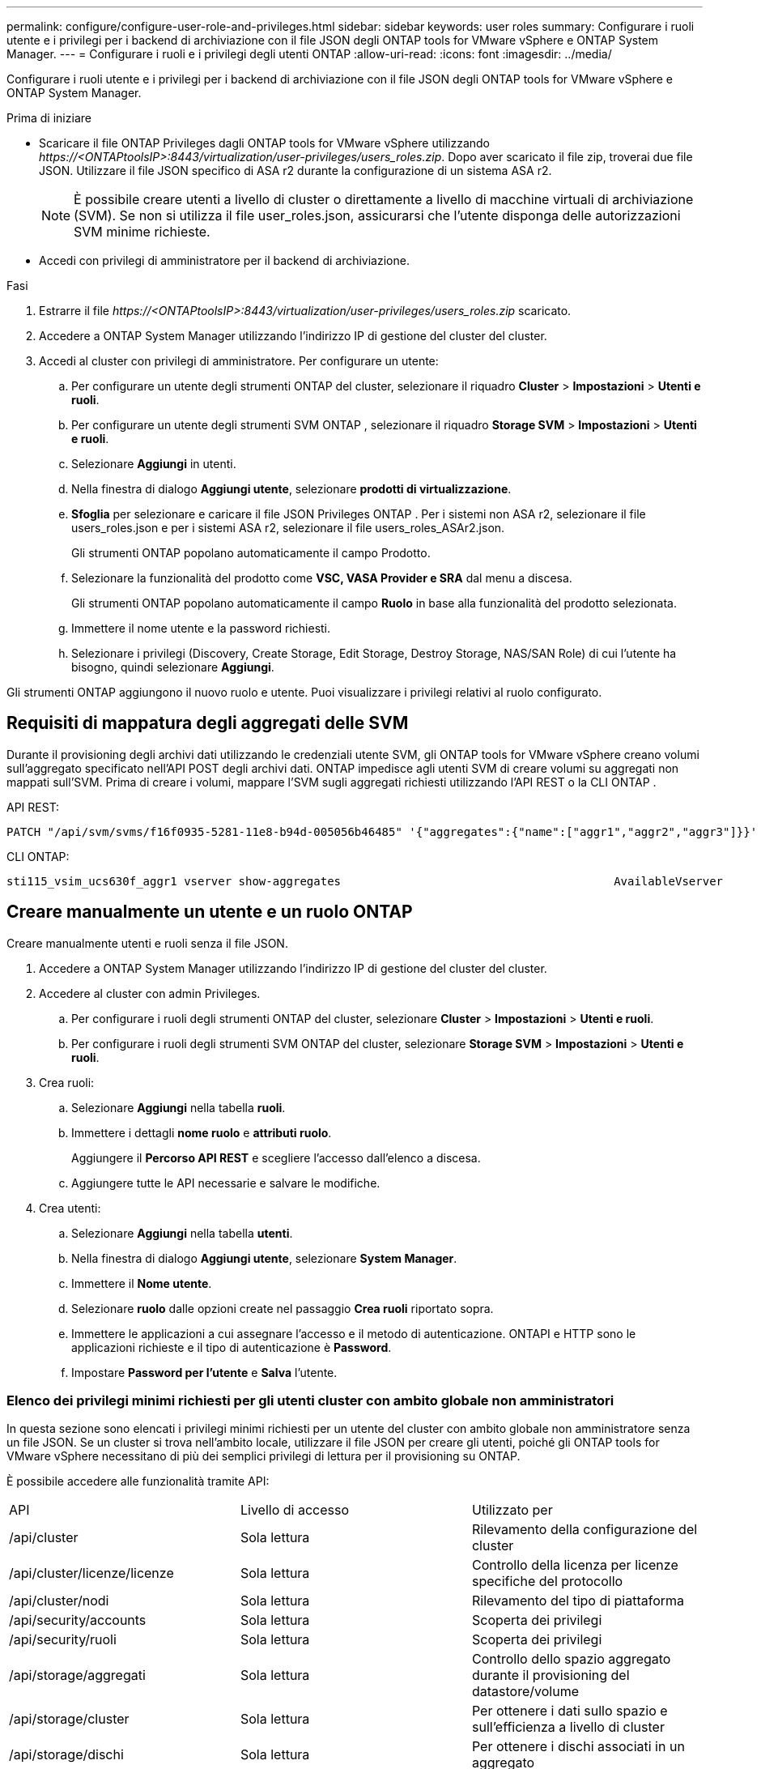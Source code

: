 ---
permalink: configure/configure-user-role-and-privileges.html 
sidebar: sidebar 
keywords: user roles 
summary: Configurare i ruoli utente e i privilegi per i backend di archiviazione con il file JSON degli ONTAP tools for VMware vSphere e ONTAP System Manager. 
---
= Configurare i ruoli e i privilegi degli utenti ONTAP
:allow-uri-read: 
:icons: font
:imagesdir: ../media/


[role="lead"]
Configurare i ruoli utente e i privilegi per i backend di archiviazione con il file JSON degli ONTAP tools for VMware vSphere e ONTAP System Manager.

.Prima di iniziare
* Scaricare il file ONTAP Privileges dagli ONTAP tools for VMware vSphere utilizzando _\https://<ONTAPtoolsIP>:8443/virtualization/user-privileges/users_roles.zip_.  Dopo aver scaricato il file zip, troverai due file JSON.  Utilizzare il file JSON specifico di ASA r2 durante la configurazione di un sistema ASA r2.
+

NOTE: È possibile creare utenti a livello di cluster o direttamente a livello di macchine virtuali di archiviazione (SVM).  Se non si utilizza il file user_roles.json, assicurarsi che l'utente disponga delle autorizzazioni SVM minime richieste.

* Accedi con privilegi di amministratore per il backend di archiviazione.


.Fasi
. Estrarre il file _\https://<ONTAPtoolsIP>:8443/virtualization/user-privileges/users_roles.zip_ scaricato.
. Accedere a ONTAP System Manager utilizzando l'indirizzo IP di gestione del cluster del cluster.
. Accedi al cluster con privilegi di amministratore.  Per configurare un utente:
+
.. Per configurare un utente degli strumenti ONTAP del cluster, selezionare il riquadro *Cluster* > *Impostazioni* > *Utenti e ruoli*.
.. Per configurare un utente degli strumenti SVM ONTAP , selezionare il riquadro *Storage SVM* > *Impostazioni* > *Utenti e ruoli*.
.. Selezionare *Aggiungi* in utenti.
.. Nella finestra di dialogo *Aggiungi utente*, selezionare *prodotti di virtualizzazione*.
.. *Sfoglia* per selezionare e caricare il file JSON Privileges ONTAP .  Per i sistemi non ASA r2, selezionare il file users_roles.json e per i sistemi ASA r2, selezionare il file users_roles_ASAr2.json.
+
Gli strumenti ONTAP popolano automaticamente il campo Prodotto.

.. Selezionare la funzionalità del prodotto come *VSC, VASA Provider e SRA* dal menu a discesa.
+
Gli strumenti ONTAP popolano automaticamente il campo *Ruolo* in base alla funzionalità del prodotto selezionata.

.. Immettere il nome utente e la password richiesti.
.. Selezionare i privilegi (Discovery, Create Storage, Edit Storage, Destroy Storage, NAS/SAN Role) di cui l'utente ha bisogno, quindi selezionare *Aggiungi*.




Gli strumenti ONTAP aggiungono il nuovo ruolo e utente.  Puoi visualizzare i privilegi relativi al ruolo configurato.



== Requisiti di mappatura degli aggregati delle SVM

Durante il provisioning degli archivi dati utilizzando le credenziali utente SVM, gli ONTAP tools for VMware vSphere creano volumi sull'aggregato specificato nell'API POST degli archivi dati.  ONTAP impedisce agli utenti SVM di creare volumi su aggregati non mappati sull'SVM.  Prima di creare i volumi, mappare l'SVM sugli aggregati richiesti utilizzando l'API REST o la CLI ONTAP .

API REST:

[listing]
----
PATCH "/api/svm/svms/f16f0935-5281-11e8-b94d-005056b46485" '{"aggregates":{"name":["aggr1","aggr2","aggr3"]}}'
----
CLI ONTAP:

[listing]
----
sti115_vsim_ucs630f_aggr1 vserver show-aggregates                                        AvailableVserver        Aggregate      State         Size Type    SnapLock Type-------------- -------------- ------- ---------- ------- --------------svm_test       sti115_vsim_ucs630f_aggr1                               online     10.11GB vmdisk  non-snaplock
----


== Creare manualmente un utente e un ruolo ONTAP

Creare manualmente utenti e ruoli senza il file JSON.

. Accedere a ONTAP System Manager utilizzando l'indirizzo IP di gestione del cluster del cluster.
. Accedere al cluster con admin Privileges.
+
.. Per configurare i ruoli degli strumenti ONTAP del cluster, selezionare *Cluster* > *Impostazioni* > *Utenti e ruoli*.
.. Per configurare i ruoli degli strumenti SVM ONTAP del cluster, selezionare *Storage SVM* > *Impostazioni* > *Utenti e ruoli*.


. Crea ruoli:
+
.. Selezionare *Aggiungi* nella tabella *ruoli*.
.. Immettere i dettagli *nome ruolo* e *attributi ruolo*.
+
Aggiungere il *Percorso API REST* e scegliere l'accesso dall'elenco a discesa.

.. Aggiungere tutte le API necessarie e salvare le modifiche.


. Crea utenti:
+
.. Selezionare *Aggiungi* nella tabella *utenti*.
.. Nella finestra di dialogo *Aggiungi utente*, selezionare *System Manager*.
.. Immettere il *Nome utente*.
.. Selezionare *ruolo* dalle opzioni create nel passaggio *Crea ruoli* riportato sopra.
.. Immettere le applicazioni a cui assegnare l'accesso e il metodo di autenticazione. ONTAPI e HTTP sono le applicazioni richieste e il tipo di autenticazione è *Password*.
.. Impostare *Password per l'utente* e *Salva* l'utente.






=== Elenco dei privilegi minimi richiesti per gli utenti cluster con ambito globale non amministratori

In questa sezione sono elencati i privilegi minimi richiesti per un utente del cluster con ambito globale non amministratore senza un file JSON.  Se un cluster si trova nell'ambito locale, utilizzare il file JSON per creare gli utenti, poiché gli ONTAP tools for VMware vSphere necessitano di più dei semplici privilegi di lettura per il provisioning su ONTAP.

È possibile accedere alle funzionalità tramite API:

|===


| API | Livello di accesso | Utilizzato per 


| /api/cluster | Sola lettura | Rilevamento della configurazione del cluster 


| /api/cluster/licenze/licenze | Sola lettura | Controllo della licenza per licenze specifiche del protocollo 


| /api/cluster/nodi | Sola lettura | Rilevamento del tipo di piattaforma 


| /api/security/accounts | Sola lettura | Scoperta dei privilegi 


| /api/security/ruoli | Sola lettura | Scoperta dei privilegi 


| /api/storage/aggregati | Sola lettura | Controllo dello spazio aggregato durante il provisioning del datastore/volume 


| /api/storage/cluster | Sola lettura | Per ottenere i dati sullo spazio e sull'efficienza a livello di cluster 


| /api/storage/dischi | Sola lettura | Per ottenere i dischi associati in un aggregato 


| /api/storage/qos/policy | Lettura/creazione/Modifica | Gestione delle policy QoS e VM 


| /api/svm/svm | Sola lettura | Per ottenere la configurazione SVM quando il cluster viene aggiunto localmente. 


| /api/network/ip/interfaces | Sola lettura | Aggiungi backend di archiviazione: per identificare l'ambito di gestione LIF è cluster/SVM 


| /api/storage/availability-zones | Sola lettura | Scoperta SAZ.  Applicabile alla versione ONTAP 9.16.1 e successive e ai sistemi ASA r2. 


| /api/cluster/metrocluster | Sola lettura | Ottiene lo stato e i dettagli di configurazione MetroCluster . 
|===


=== Crea tool ONTAP per l'utente con ambito cluster basato su API VMware vSphere ONTAP


NOTE: Per le operazioni PATCH e il rollback automatico sui datastore sono richiesti privilegi di individuazione, creazione, modifica ed eliminazione.  La mancanza di autorizzazioni potrebbe causare problemi di flusso di lavoro e di pulizia.

Un utente basato su API ONTAP con privilegi di individuazione, creazione, modifica ed eliminazione può gestire i flussi di lavoro degli strumenti ONTAP .

Per creare un utente soggetto all'ambito del cluster con tutti gli Privileges sopra menzionati, esegui i seguenti comandi:

[listing]
----

security login rest-role create -role <role-name> -api /api/application/consistency-groups -access all

security login rest-role create -role <role-name> -api /api/private/cli/snapmirror -access all

security login rest-role create -role <role-name> -api /api/protocols/nfs/export-policies -access all

security login rest-role create -role <role-name> -api /api/protocols/nvme/subsystem-maps -access all

security login rest-role create -role <role-name> -api /api/protocols/nvme/subsystems -access all

security login rest-role create -role <role-name> -api /api/protocols/san/igroups -access all

security login rest-role create -role <role-name> -api /api/protocols/san/lun-maps -access all

security login rest-role create -role <role-name> -api /api/protocols/san/vvol-bindings -access all

security login rest-role create -role <role-name> -api /api/snapmirror/relationships -access all

security login rest-role create -role <role-name> -api /api/storage/volumes -access all

security login rest-role create -role <role-name> -api "/api/storage/volumes/*/snapshots" -access all

security login rest-role create -role <role-name> -api /api/storage/luns -access all

security login rest-role create -role <role-name> -api /api/storage/namespaces -access all

security login rest-role create -role <role-name> -api /api/storage/qos/policies -access all

security login rest-role create -role <role-name> -api /api/cluster/schedules -access read_create

security login rest-role create -role <role-name> -api /api/snapmirror/policies -access read_create

security login rest-role create -role <role-name> -api /api/storage/file/clone -access read_create

security login rest-role create -role <role-name> -api /api/storage/file/copy -access read_create

security login rest-role create -role <role-name> -api /api/support/ems/application-logs -access read_create

security login rest-role create -role <role-name> -api /api/protocols/nfs/services -access read_modify

security login rest-role create -role <role-name> -api /api/cluster -access readonly

security login rest-role create -role <role-name> -api /api/cluster/jobs -access readonly

security login rest-role create -role <role-name> -api /api/cluster/licensing/licenses -access readonly

security login rest-role create -role <role-name> -api /api/cluster/nodes -access readonly

security login rest-role create -role <role-name> -api /api/cluster/peers -access readonly

security login rest-role create -role <role-name> -api /api/name-services/name-mappings -access readonly

security login rest-role create -role <role-name> -api /api/network/ethernet/ports -access readonly

security login rest-role create -role <role-name> -api /api/network/fc/interfaces -access readonly

security login rest-role create -role <role-name> -api /api/network/fc/logins -access readonly

security login rest-role create -role <role-name> -api /api/network/fc/ports -access readonly

security login rest-role create -role <role-name> -api /api/network/ip/interfaces -access readonly

security login rest-role create -role <role-name> -api /api/protocols/nfs/kerberos/interfaces -access readonly

security login rest-role create -role <role-name> -api /api/protocols/nvme/interfaces -access readonly

security login rest-role create -role <role-name> -api /api/protocols/san/fcp/services -access readonly

security login rest-role create -role <role-name> -api /api/protocols/san/iscsi/services -access readonly

security login rest-role create -role <role-name> -api /api/security/accounts -access readonly

security login rest-role create -role <role-name> -api /api/security/roles -access readonly

security login rest-role create -role <role-name> -api /api/storage/aggregates -access readonly

security login rest-role create -role <role-name> -api /api/storage/cluster -access readonly

security login rest-role create -role <role-name> -api /api/storage/disks -access readonly

security login rest-role create -role <role-name> -api /api/storage/qtrees -access readonly

security login rest-role create -role <role-name> -api /api/storage/quota/reports -access readonly

security login rest-role create -role <role-name> -api /api/storage/snapshot-policies -access readonly

security login rest-role create -role <role-name> -api /api/svm/peers -access readonly

security login rest-role create -role <role-name> -api /api/svm/svms -access readonly

security login rest-role create -role <role-name> -api /api/cluster/metrocluster -access readonly

----
Inoltre, per ONTAP versione 9.16.0 e successive, eseguire il seguente comando:

[listing]
----
security login rest-role create -role <role-name> -api /api/storage/storage-units -access all
----
Per i sistemi ASA R2 su ONTAP versione 9.16.1 e successive, eseguire il seguente comando:

[listing]
----
security login rest-role create -role <role-name> -api /api/storage/availability-zones -access readonly
----


=== Crea tool ONTAP per l'utente con ambito SVM basato su API di VMware vSphere ONTAP

Eseguire i seguenti comandi per creare un utente con ambito SVM dotato di tutti i privilegi:

[listing]
----
security login rest-role create -role <role-name> -api /api/application/consistency-groups -access all -vserver <vserver-name>

security login rest-role create -role <role-name> -api /api/private/cli/snapmirror -access all -vserver <vserver-name>

security login rest-role create -role <role-name> -api /api/protocols/nfs/export-policies -access all -vserver <vserver-name>

security login rest-role create -role <role-name> -api /api/protocols/nvme/subsystem-maps -access all -vserver <vserver-name>

security login rest-role create -role <role-name> -api /api/protocols/nvme/subsystems -access all -vserver <vserver-name>

security login rest-role create -role <role-name> -api /api/protocols/san/igroups -access all -vserver <vserver-name>

security login rest-role create -role <role-name> -api /api/protocols/san/lun-maps -access all -vserver <vserver-name>

security login rest-role create -role <role-name> -api /api/protocols/san/vvol-bindings -access all -vserver <vserver-name>

security login rest-role create -role <role-name> -api /api/snapmirror/relationships -access all -vserver <vserver-name>

security login rest-role create -role <role-name> -api /api/storage/volumes -access all -vserver <vserver-name>

security login rest-role create -role <role-name> -api "/api/storage/volumes/*/snapshots" -access all -vserver <vserver-name>

security login rest-role create -role <role-name> -api /api/storage/luns -access all -vserver <vserver-name>

security login rest-role create -role <role-name> -api /api/storage/namespaces -access all -vserver <vserver-name>

security login rest-role create -role <role-name> -api /api/cluster/schedules -access read_create -vserver <vserver-name>

security login rest-role create -role <role-name> -api /api/snapmirror/policies -access read_create -vserver <vserver-name>

security login rest-role create -role <role-name> -api /api/storage/file/clone -access read_create -vserver <vserver-name>

security login rest-role create -role <role-name> -api /api/storage/file/copy -access read_create -vserver <vserver-name>

security login rest-role create -role <role-name> -api /api/support/ems/application-logs -access read_create -vserver <vserver-name>

security login rest-role create -role <role-name> -api /api/protocols/nfs/services -access read_modify -vserver <vserver-name>

security login rest-role create -role <role-name> -api /api/cluster -access readonly -vserver <vserver-name>

security login rest-role create -role <role-name> -api /api/cluster/jobs -access readonly -vserver <vserver-name>

security login rest-role create -role <role-name> -api /api/cluster/peers -access readonly -vserver <vserver-name>

security login rest-role create -role <role-name> -api /api/name-services/name-mappings -access readonly -vserver <vserver-name>

security login rest-role create -role <role-name> -api /api/network/ethernet/ports -access readonly -vserver <vserver-name>

security login rest-role create -role <role-name> -api /api/network/fc/interfaces -access readonly -vserver <vserver-name>

security login rest-role create -role <role-name> -api /api/network/fc/logins -access readonly -vserver <vserver-name>

security login rest-role create -role <role-name> -api /api/network/ip/interfaces -access readonly -vserver <vserver-name>

security login rest-role create -role <role-name> -api /api/protocols/nfs/kerberos/interfaces -access readonly -vserver <vserver-name>

security login rest-role create -role <role-name> -api /api/protocols/nvme/interfaces -access readonly -vserver <vserver-name>

security login rest-role create -role <role-name> -api /api/protocols/san/fcp/services -access readonly -vserver <vserver-name>

security login rest-role create -role <role-name> -api /api/protocols/san/iscsi/services -access readonly -vserver <vserver-name>

security login rest-role create -role <role-name> -api /api/security/accounts -access readonly -vserver <vserver-name>

security login rest-role create -role <role-name> -api /api/security/roles -access readonly -vserver <vserver-name>

security login rest-role create -role <role-name> -api /api/storage/qtrees -access readonly -vserver <vserver-name>

security login rest-role create -role <role-name> -api /api/storage/quota/reports -access readonly -vserver <vserver-name>

security login rest-role create -role <role-name> -api /api/storage/snapshot-policies -access readonly -vserver <vserver-name>

security login rest-role create -role <role-name> -api /api/svm/peers -access readonly -vserver <vserver-name>

security login rest-role create -role <role-name> -api /api/svm/svms -access readonly -vserver <vserver-name>
----
Inoltre, per ONTAP versione 9.16.0 e successive, eseguire il seguente comando:

[listing]
----
security login rest-role create -role <role-name> -api /api/storage/storage-units -access all -vserver <vserver-name>
----
Per creare un nuovo utente basato su API utilizzando i ruoli basati su API creati in precedenza, eseguire il comando seguente:

[listing]
----
security login create -user-or-group-name <user-name> -application http -authentication-method password -role <role-name> -vserver <cluster-or-vserver-name>
----
Esempio:

[listing]
----
security login create -user-or-group-name testvpsraall -application http -authentication-method password -role OTV_10_VP_SRA_Discovery_Create_Modify_Destroy -vserver C1_sti160-cluster_
----
Eseguire il seguente comando per sbloccare l'account e abilitare l'accesso all'interfaccia di gestione:

[listing]
----
security login unlock -user <user-name> -vserver <cluster-or-vserver-name>
----
Esempio:

[listing]
----
security login unlock -username testvpsraall -vserver C1_sti160-cluster
----


== Aggiorna i tool ONTAP per VMware vSphere 10,1 a un utente 10,3

Per i tool ONTAP per gli utenti di VMware vSphere 10,1 con un utente impostato su cluster creato utilizzando il file JSON, utilizzare i seguenti comandi dell'interfaccia della riga di comando di ONTAP con l'Privileges dell'amministratore utente per eseguire l'aggiornamento alla release 10,3.

Per le funzionalità del prodotto:

* VSC
* Provider VSC e VASA
* VSC e SRA
* VSC, VASA Provider e SRA.


Privileges cluster:

_security login role create -role <existing-role-name> -cmddirname "vserver nvme namespace show" -access all_

_security login role create -role <existing-role-name> -cmddirname "vserver nvme subsystem show" -access all_

_security login role create -role <existing-role-name> -cmddirname "vserver nvme subsystem host show" -access all_

_security login role create -role <existing-role-name> -cmddirname "vserver nvme subsystem map show" -access all_

_security login role create -role <existing-role-name> -cmddirname "vserver nvme show-interface" -access read_

_security login role create -role <existing-role-name> -cmddirname "vserver nvme subsystem host add" -access all_

_security login role create -role <existing-role-name> -cmddirname "vserver nvme subsystem map add" -access all_

_security login role create -role <existing-role-name> -cmddirname "vserver nvme namespace delete" -access all_

_security login role create -role <existing-role-name> -cmddirname "vserver nvme subsystem delete" -access all_

_security login role create -role <existing-role-name> -cmddirname "vserver nvme subsystem host remove" -access all_

_security login role create -role <existing-role-name> -cmddirname "vserver nvme subsystem map remove" -access all_

Per i tool ONTAP per l'utente di VMware vSphere 10,1 con un utente con ambito SVM creato utilizzando il file json, utilizza i comandi dell'interfaccia della riga di comando di ONTAP con l'utente admin Privileges per eseguire l'upgrade alla release 10,3.

Privileges SVM:

_security login role create -role <existing-role-name> -cmddirname "vserver nvme namespace show" -access all -vserver <vserver-name>_

_security login role create -role <existing-role-name> -cmddirname "vserver nvme subsystem show" -access all -vserver <vserver-name>_

_security login role create -role <existing-role-name> -cmddirname "vserver nvme subsystem host show" -access all -vserver <vserver-name>_

_security login role create -role <existing-role-name> -cmddirname "vserver nvme subsystem map show" -access all -vserver <vserver-name>_

_security login role create -role <existing-role-name> -cmddirname "vserver nvme show-interface" -access read -vserver <vserver-name>_

_security login role create -role <existing-role-name> -cmddirname "vserver nvme subsystem host add" -access all -vserver <vserver-name>_

_security login role create -role <existing-role-name> -cmddirname "vserver nvme subsystem map add" -access all -vserver <vserver-name>_

_security login role create -role <existing-role-name> -cmddirname "vserver nvme namespace delete" -access all -vserver <vserver-name>_

_security login role create -role <existing-role-name> -cmddirname "vserver nvme subsystem delete" -access all -vserver <vserver-name>_

_security login role create -role <existing-role-name> -cmddirname "vserver nvme subsystem host remove" -access all -vserver <vserver-name>_

_security login role create -role <existing-role-name> -cmddirname "vserver nvme subsystem map remove" -access all -vserver <vserver-name>_

Per abilitare i seguenti comandi, aggiungere i comandi _vserver nvme namespace show_ e _vserver nvme subsystem show_ al ruolo esistente.

[listing]
----
vserver nvme namespace create

vserver nvme namespace modify

vserver nvme subsystem create

vserver nvme subsystem modify

----


== Aggiorna i tool ONTAP per VMware vSphere 10,3 a un utente 10,4

A partire da ONTAP 9.16.1, aggiornare gli ONTAP tools for VMware vSphere 10.3 alla versione 10.4.

Per i tool ONTAP per l'utente VMware vSphere 10,3 con un utente sottoposto a cluster creato utilizzando il file JSON e ONTAP versione 9.16.1 o successiva, utilizza il comando CLI ONTAP con admin user Privileges per eseguire l'upgrade alla release 10,4.

Per le funzionalità del prodotto:

* VSC
* Provider VSC e VASA
* VSC e SRA
* VSC, VASA Provider e SRA.


Privileges cluster:

[listing]
----
security login role create -role <existing-role-name> -cmddirname "storage availability-zone show" -access all
----